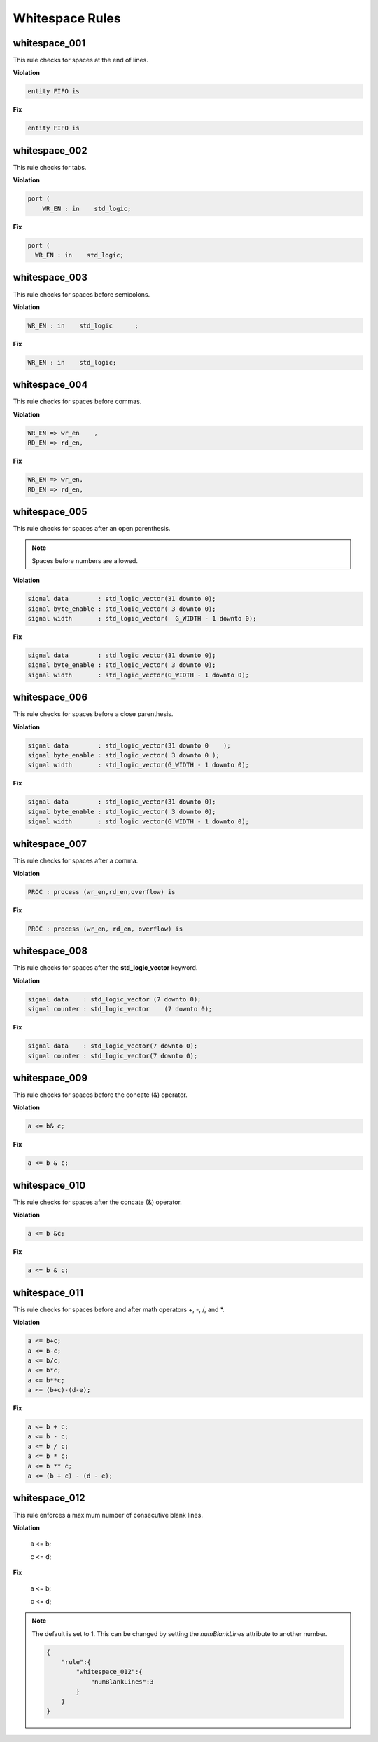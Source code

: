 Whitespace Rules
----------------

whitespace_001
##############

This rule checks for spaces at the end of lines.

**Violation**

.. code-block:: vhdl

   entity FIFO is    

**Fix**

.. code-block:: vhdl

   entity FIFO is

whitespace_002
##############

This rule checks for tabs.

**Violation**

.. code-block:: vhdl

   port (
       WR_EN : in    std_logic;

**Fix**

.. code-block:: vhdl

   port (
     WR_EN : in    std_logic;

whitespace_003
##############

This rule checks for spaces before semicolons.

**Violation**

.. code-block:: vhdl

   WR_EN : in    std_logic      ;

**Fix**

.. code-block:: vhdl

   WR_EN : in    std_logic;

whitespace_004
##############

This rule checks for spaces before commas.

**Violation**

.. code-block:: vhdl

   WR_EN => wr_en    ,
   RD_EN => rd_en,

**Fix**

.. code-block:: vhdl

   WR_EN => wr_en,
   RD_EN => rd_en,

whitespace_005
##############

This rule checks for spaces after an open parenthesis.

.. NOTE::
   Spaces before numbers are allowed.

**Violation**

.. code-block:: vhdl

   signal data        : std_logic_vector(31 downto 0);
   signal byte_enable : std_logic_vector( 3 downto 0);
   signal width       : std_logic_vector(  G_WIDTH - 1 downto 0);

**Fix**

.. code-block:: vhdl

   signal data        : std_logic_vector(31 downto 0);
   signal byte_enable : std_logic_vector( 3 downto 0);
   signal width       : std_logic_vector(G_WIDTH - 1 downto 0);

whitespace_006
##############

This rule checks for spaces before a close parenthesis.

**Violation**

.. code-block:: vhdl

   signal data        : std_logic_vector(31 downto 0    );
   signal byte_enable : std_logic_vector( 3 downto 0 );
   signal width       : std_logic_vector(G_WIDTH - 1 downto 0);

**Fix**

.. code-block:: vhdl

   signal data        : std_logic_vector(31 downto 0);
   signal byte_enable : std_logic_vector( 3 downto 0);
   signal width       : std_logic_vector(G_WIDTH - 1 downto 0);

whitespace_007
##############

This rule checks for spaces after a comma.

**Violation**

.. code-block:: vhdl

   PROC : process (wr_en,rd_en,overflow) is

**Fix**

.. code-block:: vhdl

   PROC : process (wr_en, rd_en, overflow) is

whitespace_008
##############

This rule checks for spaces after the **std_logic_vector** keyword.

**Violation**

.. code-block:: vhdl

   signal data    : std_logic_vector (7 downto 0);
   signal counter : std_logic_vector    (7 downto 0);

**Fix**

.. code-block:: vhdl

   signal data    : std_logic_vector(7 downto 0);
   signal counter : std_logic_vector(7 downto 0);

whitespace_009
##############

This rule checks for spaces before the concate (&) operator.

**Violation**

.. code-block:: vhdl

   a <= b& c;

**Fix**

.. code-block:: vhdl

   a <= b & c;

whitespace_010
##############

This rule checks for spaces after the concate (&) operator.

**Violation**

.. code-block:: vhdl

   a <= b &c;

**Fix**

.. code-block:: vhdl

   a <= b & c;

whitespace_011
##############

This rule checks for spaces before and after math operators +, -, /, and \*.

**Violation**

.. code-block:: vhdl

   a <= b+c;
   a <= b-c;
   a <= b/c;
   a <= b*c;
   a <= b**c;
   a <= (b+c)-(d-e);

**Fix**

.. code-block:: vhdl

   a <= b + c;
   a <= b - c;
   a <= b / c;
   a <= b * c;
   a <= b ** c;
   a <= (b + c) - (d - e);

whitespace_012
##############

This rule enforces a maximum number of consecutive blank lines.

**Violation**

  a <= b;


  c <= d;

**Fix**

  a <= b;

  c <= d;

.. NOTE::

  The default is set to 1.
  This can be changed by setting the *numBlankLines* attribute to another number.

  .. code-block:: json
  
     {
         "rule":{
             "whitespace_012":{
                 "numBlankLines":3
             }
         }
     }

